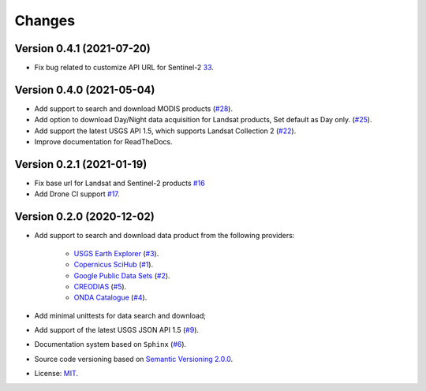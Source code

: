 ..
    This file is part of BDC-Collectors.
    Copyright (C) 2020 INPE.

    BDC-Collectors is a free software; you can redistribute it and/or modify it
    under the terms of the MIT License; see LICENSE file for more details.


=======
Changes
=======


Version 0.4.1 (2021-07-20)
--------------------------

- Fix bug related to customize API URL for Sentinel-2 `33 <https://github.com/brazil-data-cube/bdc-collectors/issues/33>`_.


Version 0.4.0 (2021-05-04)
--------------------------

- Add support to search and download MODIS products (`#28 <https://github.com/brazil-data-cube/bdc-collectors/issues/28>`_).
- Add option to download Day/Night data acquisition for Landsat products, Set default as Day only. (`#25 <https://github.com/brazil-data-cube/bdc-collectors/issues/25>`_).
- Add support the latest USGS API 1.5, which supports Landsat Collection 2 (`#22 <https://github.com/brazil-data-cube/bdc-collectors/issues/22>`_).
- Improve documentation for ReadTheDocs.


Version 0.2.1 (2021-01-19)
--------------------------

- Fix base url for Landsat and Sentinel-2 products `#16 <https://github.com/brazil-data-cube/bdc-collectors/issues/16>`_
- Add Drone CI support `#17 <https://github.com/brazil-data-cube/bdc-collectors/issues/17>`_.


Version 0.2.0 (2020-12-02)
--------------------------

- Add support to search and download data product from the following providers:

    - `USGS Earth Explorer <https://earthexplorer.usgs.gov/>`_ (`#3 <https://github.com/brazil-data-cube/bdc-collectors/issues/3>`_).
    - `Copernicus SciHub <http://scihub.copernicus.eu/dhus/>`_ (`#1 <https://github.com/brazil-data-cube/bdc-collectors/issues/1>`_).
    - `Google Public Data Sets <https://cloud.google.com/storage/docs/public-datasets>`_ (`#2 <https://github.com/brazil-data-cube/bdc-collectors/issues/2>`_).
    - `CREODIAS <https://finder.creodias.eu/>`_ (`#5 <https://github.com/brazil-data-cube/bdc-collectors/issues/5>`_).
    - `ONDA Catalogue <https://catalogue.onda-dias.eu/catalogue/>`_ (`#4 <https://github.com/brazil-data-cube/bdc-collectors/issues/4>`_).

- Add minimal unittests for data search and download;
- Add support of the latest USGS JSON API 1.5 (`#9 <https://github.com/brazil-data-cube/bdc-collectors/issues/9>`_).
- Documentation system based on ``Sphinx`` (`#6 <https://github.com/brazil-data-cube/bdc-collectors/issues/6>`_).
- Source code versioning based on `Semantic Versioning 2.0.0 <https://semver.org/>`_.
- License: `MIT <https://github.com/brazil-data-cube/bdc-collection-builder/blob/v0.2.0/LICENSE>`_.
